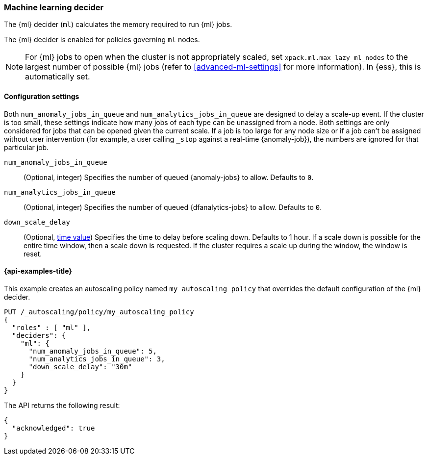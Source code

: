 [role="xpack"]
[[autoscaling-machine-learning-decider]]
=== Machine learning decider

The {ml} decider (`ml`) calculates the memory required to run {ml} jobs.

The {ml} decider is enabled for policies governing `ml` nodes.

NOTE: For {ml} jobs to open when the cluster is not appropriately
scaled, set `xpack.ml.max_lazy_ml_nodes` to the largest number of possible {ml} 
jobs (refer to <<advanced-ml-settings>> for more information). In {ess}, this is 
automatically set.

[[autoscaling-machine-learning-decider-settings]]
==== Configuration settings

Both `num_anomaly_jobs_in_queue` and `num_analytics_jobs_in_queue` are designed 
to delay a scale-up event. If the cluster is too small, these settings indicate how many jobs of each type can be 
unassigned from a node. Both settings are 
only considered for jobs that can be opened given the current scale. If a job is 
too large for any node size or if a job can't be assigned without user 
intervention (for example, a user calling `_stop` against a real-time 
{anomaly-job}), the numbers are ignored for that particular job.

`num_anomaly_jobs_in_queue`::
(Optional, integer)
Specifies the number of queued {anomaly-jobs} to allow. Defaults to `0`.

`num_analytics_jobs_in_queue`::
(Optional, integer)
Specifies the number of queued {dfanalytics-jobs} to allow. Defaults to `0`.

`down_scale_delay`::
(Optional, <<time-units,time value>>)
Specifies the time to delay before scaling down. Defaults to 1 hour. If a scale 
down is possible for the entire time window, then a scale down is requested. If 
the cluster requires a scale up during the window, the window is reset.


[[autoscaling-machine-learning-decider-examples]]
==== {api-examples-title}

This example creates an autoscaling policy named `my_autoscaling_policy` that 
overrides the default configuration of the {ml} decider.

[source,console]
--------------------------------------------------
PUT /_autoscaling/policy/my_autoscaling_policy
{
  "roles" : [ "ml" ],
  "deciders": {
    "ml": {
      "num_anomaly_jobs_in_queue": 5,
      "num_analytics_jobs_in_queue": 3,
      "down_scale_delay": "30m"
    }
  }
}
--------------------------------------------------
// TEST


The API returns the following result:

[source,console-result]
--------------------------------------------------
{
  "acknowledged": true
}
--------------------------------------------------


//////////////////////////

[source,console]
--------------------------------------------------
DELETE /_autoscaling/policy/my_autoscaling_policy
--------------------------------------------------
// TEST[continued]

//////////////////////////
